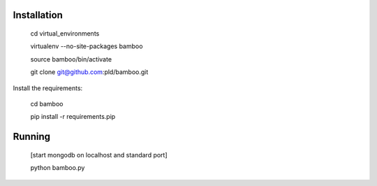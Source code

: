 Installation
============

    cd virtual_environments

    virtualenv --no-site-packages bamboo

    source bamboo/bin/activate

    git clone git@github.com:pld/bamboo.git

Install the requirements:

    cd bamboo

    pip install -r requirements.pip

Running
=======

    [start mongodb on localhost and standard port]

    python bamboo.py
